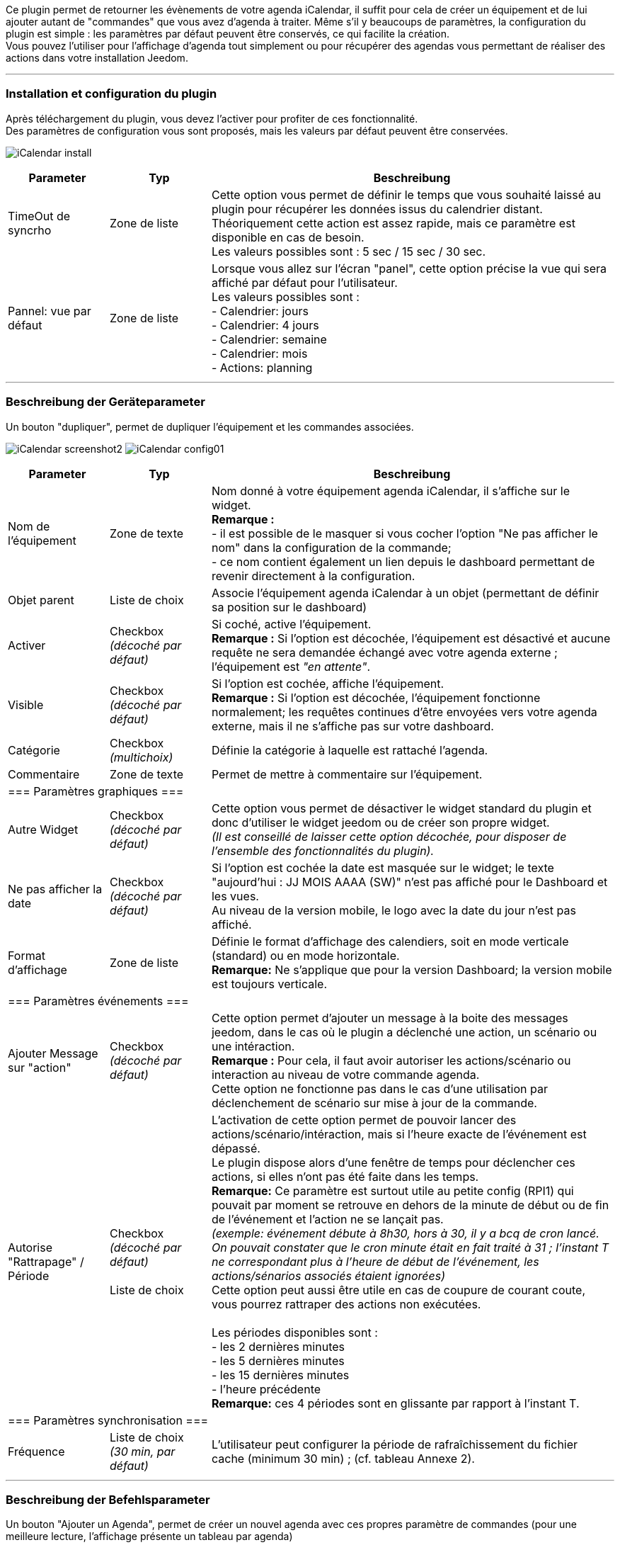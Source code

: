 ﻿Ce plugin permet de retourner les évènements de votre agenda iCalendar, il suffit pour cela de créer un équipement et de lui ajouter autant de "commandes" que vous avez d'agenda à traiter. Même s’il y beaucoups de paramètres, la configuration du plugin est simple : les paramètres par défaut peuvent être conservés, ce qui facilite la création. +
Vous pouvez l’utiliser pour l'affichage d'agenda tout simplement ou pour récupérer des agendas vous permettant de réaliser des actions dans votre installation Jeedom.

''''
=== Installation et configuration du plugin

Après téléchargement du plugin, vous devez l'activer pour profiter de ces fonctionnalité. +
Des paramètres de configuration vous sont proposés, mais les valeurs par défaut peuvent être conservées. +

image:../images/iCalendar_install.PNG[]

[cols="2,2,8", frame="topbot", options="header"]
|=======================
| Parameter	| Typ | Beschreibung
| TimeOut de syncrho | Zone de liste | Cette option vous permet de définir le temps que vous souhaité laissé au plugin pour récupérer les données issus du calendrier distant. +
Théoriquement cette action est assez rapide, mais ce paramètre est disponible en cas de besoin. +
Les valeurs possibles sont : 5 sec / 15 sec / 30 sec.
| Pannel: vue par défaut | Zone de liste | Lorsque vous allez sur l'écran "panel", cette option précise la vue qui sera affiché par défaut pour l'utilisateur. +
Les valeurs possibles sont : +
- Calendrier: jours +
- Calendrier: 4 jours +
- Calendrier: semaine +
- Calendrier: mois +
- Actions: planning
|=======================


''''
=== Beschreibung der Geräteparameter
 
Un bouton "dupliquer", permet de dupliquer l'équipement et les commandes associées. +

image:../images/iCalendar_screenshot2.jpg[]
image:../images/iCalendar_config01.PNG[]
	
[cols="2,2,8", frame="topbot", options="header"]
|=======================
| Parameter	| Typ | Beschreibung
| Nom de l’équipement | Zone de texte | Nom donné à votre équipement agenda iCalendar, il s'affiche sur le widget. + 
*Remarque :* +
- il est possible de le masquer si vous cocher l'option "Ne pas afficher le nom" dans la configuration de la commande; + 
- ce nom contient également un lien depuis le dashboard permettant de revenir directement à la configuration.
| Objet parent 	| Liste de choix | Associe l'équipement agenda iCalendar à un objet (permettant de définir sa position sur le dashboard)
| Activer	| Checkbox + 
_(décoché par défaut)_ | Si coché, active l'équipement. +
*Remarque :* Si l'option est décochée, l'équipement est désactivé et aucune requête ne sera demandée échangé avec votre agenda externe ; l'équipement est _"en attente"_.
| Visible	| Checkbox +
_(décoché par défaut)_ | Si l'option est cochée, affiche l'équipement. +
*Remarque :* Si l'option est décochée, l'équipement fonctionne normalement; les requêtes continues d'être envoyées vers votre agenda externe, mais il ne s'affiche pas sur votre dashboard.
| Catégorie	| Checkbox + 
_(multichoix)_ | Définie la catégorie à laquelle est rattaché l'agenda.
| Commentaire | Zone de texte | Permet de mettre à commentaire sur l'équipement. + 
3+|=== Paramètres graphiques ===
| Autre Widget	| Checkbox + 
_(décoché par défaut)_ | Cette option vous permet de désactiver le widget standard du plugin et donc d'utiliser le widget jeedom ou de créer son propre widget. + 
_(Il est conseillé de laisser cette option décochée, pour disposer de l'ensemble des fonctionnalités du plugin)._
| Ne pas afficher la date | Checkbox + 
_(décoché par défaut)_ | Si l'option est cochée la date est masquée sur le widget; le texte "aujourd'hui : JJ MOIS AAAA (SW)" n'est pas affiché pour le Dashboard et les vues. +
Au niveau de la version mobile, le logo avec la date du jour n'est pas affiché. 
| Format d'affichage | Zone de liste | Définie le format d'affichage des calendiers, soit en mode verticale (standard) ou en mode horizontale. +
*Remarque:* Ne s'applique que pour la version Dashboard; la version mobile est toujours verticale.
3+|=== Paramètres événements ===
| Ajouter Message sur "action" | Checkbox +
_(décoché par défaut)_ | Cette option permet d'ajouter un message à la boite des messages jeedom, dans le cas où le plugin a déclenché une action, un scénario ou une intéraction. +
*Remarque :* Pour cela, il faut avoir autoriser les actions/scénario ou interaction au niveau de votre commande agenda. + 
Cette option ne fonctionne pas dans le cas d'une utilisation par déclenchement de scénario sur mise à jour de la commande.
| Autorise "Rattrapage" / Période | Checkbox +
_(décoché par défaut)_ +
 +
Liste de choix | L'activation de cette option permet de pouvoir lancer des actions/scénario/intéraction, mais si l'heure exacte de l'événement est dépassé. +
Le plugin dispose alors d'une fenêtre de temps pour déclencher ces actions, si elles n'ont pas été faite dans les temps. +
*Remarque:* Ce paramètre est surtout utile au petite config (RPI1) qui pouvait par moment se retrouve en dehors de la minute de début ou de fin de l'événement et l'action ne se lançait pas. +
_(exemple: événement débute à 8h30, hors à 30, il y a bcq de cron lancé. On pouvait constater que le cron minute était en fait traité à 31 ; l'instant T ne correspondant plus à l'heure de début de l'événement, les actions/sénarios associés étaient ignorées)_ +
Cette option peut aussi être utile en cas de coupure de courant coute, vous pourrez rattraper des actions non exécutées. +
 +
Les périodes disponibles sont : +
- les 2 dernières minutes +
- les 5 dernières minutes +
- les 15 dernières minutes +
- l'heure précédente +
*Remarque:* ces 4 périodes sont en glissante par rapport à l'instant T.
3+|=== Paramètres synchronisation ===
| Fréquence | Liste de choix +
_(30 min, par défaut)_ | L'utilisateur peut configurer la période de rafraîchissement du fichier cache (minimum 30 min) ; (cf. tableau Annexe 2).
|=======================


''''
=== Beschreibung der Befehlsparameter

Un bouton "Ajouter un Agenda", permet de créer un nouvel agenda avec ces propres paramètre de commandes (pour une meilleure lecture, l'affichage présente un tableau par agenda) +

Les agendas peuvent être triés par ordre d'affichage, en cliquant sur l'icône "double flêches" en haut à gauche et en déplaçant le tableau de haut en bas. +


*Remarque:* Le bouton "Aide à la saisie d'actions/scénarios au sein d'un événement" vous permet assister à la création du format à placer dans le champs description de votre événément. +
Pour rappel, le lancement automatiques d'actions par le plugin n'est possible que si l'option activer les actions/scénarios est validée au niveau de votre commande agenda. (cf. Annexe 1 : "Aide à la saisie d'un évènement dans votre agenda").

image:../images/iCalendar_screenshot3.jpg[]

[cols="2,2,8", frame="topbot", options="header"]
|=======================
| Parameter	| Typ | Beschreibung
3+|=== Nom et URL ===
| Nom | Zone de texte | Permet de donner un nom au calendrier ; cette valeur s'affiche dans la zone de titre du calendier sur le widget. 
| Nom ics | Zone de texte | Nom récupéré au niveau du fichier ICS ; valeur non modifiable. 
| Type d'agenda | Zone de liste | Vous permet de définir le type d'agenda que vous configuré et la méthode de récupération de l'ICS. Les choix possibles sont : +
- `récupération d'un fichier ics` : correspond au téléchargement d'un fichier issue d'un serveur tier ; +
- `lecture d'un agenda CalDav` : permet de récuéprer le contenu d'un agenda CalDav et d'avoir un fichier ics local ;
| URL de l'agenda | Zone de texte | Définit l'URL du fichier ics. Pour retrouver l'URL, voir l'Annexe 3.
| Utilisateur | Zone de texte | (s'affiche uniquement en "caldav") +
Permet de définir le nom de l'utilisateur du serveur CalDav.
| Mot de passe | Zone de texte | (s'affiche uniquement en "caldav") +
Permet de définir le mot de passe de l'utilisateur du serveur CalDav.
| Nom agenda | Zone de texte | (s'affiche uniquement en "caldav") +
Caldav offrant la possibilité d'avoir plusieurs agendas actif, vous pouvez spécifié ici le nom de l'agenda à récupérer. +
Ce champs n'est pas obligatoire; s'il est non renseigné, le plugin prendra le 1er agenda retourné par le serveur Caldav ("personnal" généralement). +
*Remarque:* un bouton d'aide vous permet de visualiser la liste des agendas disponibles et de copier le nom de l'agenda souhaité. 
3+|=== Données d'utilisation ===
| Format donnée | Zone de liste +
_("événement sur la journée" par défaut)_ | Définit le "format" à afficher au niveau du widget et contenu dans la commande ; 3 valeurs sont disponibles (cf. Annexe 4) : +
- `événement sur la journée` : affiche et traite tous les évènements de la journée (passés, en cours, à venir) ; +
- `événement heure à venir` : affiche et traite les événements courants, + ceux de l'heure à venir (même s'ils n'ont pas démarré) ; +
- `événement courant` : affiche et traite les événements en cours uniquement ;
| Titre uniquement | Checkbox + 
_(décoché par défaut)_ | Cette option n'est disponible que si "format de donnée" = " événement courant". +
Le contenu de la commande agenda est alors la plus simpliste possible, elle ne présente que les titres ; tous les paramètres annexes (id, état) à l'événement ne sont pas disponibles. +
*Remarque: Si vous utilisez cette option, l'option "Autoriser les scénarios/actions" sera INVALIDEE techniquement.* +
| Période à traiter | Zone de liste +
_("jour courant" par défaut)_ | Définit le nombre de jours à traier : +
- `jour courant` : gère les données de la journée courante au niveau de la commande "J0" ; +
- `+ lendemain` : gère les données de la journée courante et celles du lendemain (J0+J1) ; +
- `+ 2jours` : gère les données de la journée courante et celles des 2 jours suivants (J0+J1+J2) ; +
- `1 semaine` : gère les données de la journée courante et celles des 6 jours suivants (J0 à J6) ; +
*Remarque:* n'est disponible que si "format de donnée" = "événement sur la journée". +
Dans le cas où vous êtes dans une configuration supérieure à la journée courante, une icône orange apparait à coté du titre; en cliquant dessus, la liste des commandes associées aux autres journées apparait en dessous du tableau. 
| Valeur par défaut | Zone de texte | Valeur affichée par défaut, lorsqu'il n'y a aucun évènement dans le planning. +
*Remarque :* Si rien n'est indiqué, la valeur "Aucun" est retournée. 
| Indicateurs début/fin | Checkbox + 
_(décoché par défaut)_ | Permet de définir si les indicateurs de début/de fin d'évènement sont utilisés, aussi bien à l'affichage et aussi pour l'execution d'une action/scénario; +
- Si coché : les indicateurs "Début" ([yellow-background]#;DA;#) et "Fin" ([yellow-background]#;FA;#) d'activité sont utilisés en complément de l'incidateur "Actif" +
- Si décoché : seul l'indicateur d'état "Actif" est utilisé ([yellow-background]#;A;#).
| Autoriser les scénarios/Actions | Checkbox +
_(décoché par défaut)_ | Cette option permet au plugin de lancer automatiquement les scénarios ou actions, si la description de l'événement respecte correctement le format attendue pour cette action (cf. Annexe 1 : "Aide à la saisie d'un évènement").
| Autoriser les interactions | Checkbox +
_(décoché par défaut)_ | Cette option permet au plugin de lancer une recherche d'interaction sur la base du titre de l'événement. +
*Remarque:* cette option ne s'active uniquement que sur les événements qui n'ont pas d'action/scénario configuré dans leur description. +
| Historiser les actions | Checkbox +
_(décoché par défaut)_ | A chaque action/scénario/interaction lancé par le plugin, l'action produite est tracée (pour ne pas être relancé plus tard). +
Cette option permet conserver ces actions traitées au delà de la journée courante. 
3+|=== Option graphique ===
| Afficher calendrier | Checkbox + 
_(coché par défaut)_ | Paramètre graphique ; permet de définir si le calendrier doit être affiché dans le widget. + 
*Remarque :* ce paramètre n'est que graphique, il n'impacte pas les données (celles-ci continuent d'être traitées, même si l'option est désactivée). 
| Afficher heure | Checkbox + 
_(coché par défaut)_ | Paramètre graphique ; permet de définir si les heures de début et de fin sont affichées dans le widget. + 
*Remarque :* ce paramètre n'est que graphique, il n'impacte pas les données (l'heure continue d'être présente dans la donnée, même si l'option est désactivée). 
| Afficher heure event de 24h | Checkbox + 
_(coché par défaut)_ | Paramètre graphique ; permet de définir si les heures de début et de fin sont affichées pour les évènements durant toute la journée (24 h) dans le widget. +
Le paramètre n'est pas affiché si l'option "Afficher heure" est décochée. +
*Remarque :* ce paramètre n'est que graphique, il n'impacte pas les données (celles-ci continuent d'être traitées, même si l'option est désactivée). 
| Afficher l'emplacement | Checkbox + 
_(coché par défaut)_ | Paramètre graphique ; permet d'affiché l'information de lieu disponible au niveau de l'événement. +
*Remarque:* Cette information n'est disponible qu'à l'affichage pour l'instant; vous pouvez aussi la récupérer au niveau d'un scénario via la fonction "getLocation".
| Période à afficher | Zone de liste | Définit le nombre de jours à afficher sur le widget : +
- `jour courant` : affiche les données de la journée courante; +
- `+ lendemain` : affiche les données de la journée courante et celles du lendemain; +
- `+ 2jours` : affiche les données de la journée courante et celles des 2 jours suivants; +
- `1 semaine` : affiche les données de la journée courante et celles des 6 jours suivants; +
*Remarque:* le nombre de jours proposé dépend de la valeur sélectionnée au niveau de l'option "Période à traiter".
3+|=== Actions ===
| Paramètre (roue crantée) | | Permet de définir les options "Jeedom" de la commande.
| Tester | | Permet de tester la commande (affiche le contenu de la commande). +
*Remarque :* la donnée s'affiche uniquement après un 1er rafrachissement. 
| Supprimer | | Permet de supprimer la commande et les commandes rattachées (si agenda sur plusieurs jours).
| Id | | Valeur de l'id de la commande ; cet id est créé après l'enregistrement de l'équipement. +
*Remarque :* Cette valeur est utilisée dans les logs, pour identifier les actions réalisées au niveau du plugin. 
3+|=== Informations de synchro ===
| Date du fichier 2+| indique la date du dernier téléchargement et sauvegarde en cache du fichier ics. +
*Remarque:* lors d'une synchronisation, le fichier peut ne pas être sauvegardé en cache, si les 2 fichiers sont identiques. +
Un bouton "télécharger", vous permet de récupérer le fichier actuellement en cache pour une lecture local sur votre poste de travail.
| Date synchro précédente 2+| indique la date de la dernière synchronisation entre jeedom et votre agenda ics.
| Date synchro suivante 2+| indique la date de la prochaine synchronisation entre jeedom et votre agenda ics. +
*Remarque:* si la valeur est "STOP", cela signifie que votre équipement est désactivé.
|=======================

[cols="2,2,8", frame="topbot", options="header"]
|=======================
3+|=== Options de sauvegarde ===
| Forcer la synchronisation | Checkbox + 
_(décoché par défaut)_ | Permet de forcer la synchronisation du fichier cache en dehors des plages horaires.
|=======================

===== Exemple d'un écran listant les noms des agendas CalDav 

image:../images/iCalendar_caldav1.PNG[]
 +
 +

''''
=== Présentation du Widget

Le widget se présente sous la forme suivante, si aucun style n'est appliqué :

image:../images/iCalendar_screenshot1.jpg[]
image:../images/iCalendar_screenshot6.jpg[]

Au niveau d'un Calendrier :

* Le nombre d'événements est affiché à coté du titre du Calendrier ;
** En passant la souris sur le titre de l'agenda : affiche le type d'affichage, ainsi que les dates de collecte et de valeur ; 
* Les évènements passés sont grisés ; 
* Les évènements en cours sont repérés par une icône "Actif" (mais aussi 1ère minute et dernière minute, si l'option est active) ; 
* Les évènements à venir sont représentés sans indicateur ; 
* Les évènements identifiés avec des actions de type (Scénarios ou Actions) sont représentés par : (seulement si l'option "autoriser les scénarios/actions" est activée) : 
** Une icône "roues crantées" indique que l'événement déclenche des scénarios ou actions ; 
*** en cliquant dessus, la liste des scénarios ou actions configurés en début ou fin d'événement est affichée ; + 
En cliquant une seconde fois, ou sur une autre roue la fenêtre d'information actuelle se masque ;
*** en cliquant sur le nom du scénario ou de l'action, la page de configuration s'ouvre ; 
*** une icône verte apparait sur à coté de l'action/scénario pour indiqué qu'il a bien été exécuté ; +
En passant la sourie sur l'icône, il est possible de voir la date de traitement.
** Une icône "bulle de BD" indique que l'événement peut déclencher une intéraction ; 

La 2nde image montre comment il est possible de personnaliser le widget en utilisant les class (cf. Annexe 6).

==== Autres fonctionnalités :

* Le widget peut être redimensionné en largeur et hauteur ; du moment que les tailles souhaitées soient supérieures à l'espace minimum prévus pour l'affiage des données. 
En cas de dimensionnement inférieur, un message d'erreur est affiché. 

* Vous pouvez également ré-ordonner les agendas directement via le widget (maintenez la souris enfoncée sur la zone de titre de l'agenda, et déplacer vers le haut ou le bas). 


''''
=== Présentation du panel : avec liste des actions historisées et visualisation de l'agenda

Vous pouvez atteindre ce menu en sélectionnant le menu "Accueil", puis "iCalendar". +

*Visualisation de l'agenda :* +

image:../images/iCalendar_screenshot8.jpg[]

Après avoir sélectionné un agenda, vous pouvez cliquer sur le type d'affichage souhaité "Calendrier" (bouton en haut à gauche). +
Vous pouvez alors parcourir votre agenda comme si vous étiez sur la version "distante" (Google, etc...). +
La période d'affichage est toutefois restrainte ; elle respecte la plage suivante : les 3 mois précédents la date du jour et les 6 mois suivants. +

*Remarque:* Cette période n'est pas paramétrage pour l'instant; elle est juste rappelée en haut à droite de l'écran. +
Dans le cas de petite config, le temps d'affichage de cet écran peut être long la 1ère fois de la journée, un cache est ensuite utilisée tout au long de la journée. +
 +
En cliquant sur un événement, une fenêtre apparait, permettant d'avoir des détails complémentaires. +

image:../images/iCalendar_screenshot10.jpg[]
 +
 +
*Actions historisées :* +

image:../images/iCalendar_screenshot9.jpg[]

Si vous avez activer "Historiser les actions", vous pourrez retrouver dans cet écran les actions/scénarios/interactions où une tentative d'exécution a été traitée. + 
En haut à droite, vous pouvez définir la période de visualisation ; par défaut, les derniers jours. +
 +
La liste présente par jour, le nom du scénario ou de l'action traitée, avec son heure de traitement. +
La dernière colonne permet d'avoir des informations sur l'événement associé / ayant demandé le lancement de cette action/scénario. +
Dans le cas d'une intéraction, l'information affichée correspond à la "réponse" retournée par l'intéraction (mais en aucun cas son nom) ; si aucune réponse n'a été faite, il est indiqué "Non reconnu". +
 +
En dessous de la date, vous pouvez supprimer les données historisées pour cette journée. 



''''
=== Utilisation des données

* Par configuration d'un événement avec valeur des "scénario/action" dans la description de l'événement : +
Les scénarios et les actions/commandes (si leur id est valide et actif) sont lancés automatiquement à l'heure souhaitée. 

* Par déclencheur dans un scénario : +
Dans une condition IF, il faut rechercher la présence du nom de l'évènement ; on peut aussi le faire précéder de l'état. 
La recherche se fait en utilisant l'argument de comparaison "contient" `~`.

[cols="1,5", width="90%"]
|=======================
| Nom uniquement | recherche de la présence d'un nom : cmd_iCal~"mon event" +
_exemple : \#[MA_CMD]#~"déjeuner"_ 
| Etat actif  | recherche d'un état actif pour un événement précis : cmd_iCal~"A;mon event" +
_exemple : \#[MA_CMD]#~"A;Volet RDC"_ +
*Remarque :* ce test contient aussi les états des 1ère et dernière minutes ; pour ne pas en tenir compte, il faut écrire : +
_\#[MA_CMD]#~";A;Volet RDC"_
| Etat actif : 1ère minute | recherche de la 1ère minute d'un état actif pour un événement précis : cmd_iCal~";DA;mon event" +
_exemple : \#[MA_CMD]#~";DA;Volet RDC"_
| Etat actif : dernière minute | recherche de la dernière minute d'un état actif pour un événement précis : cmd_iCal~";FA;mon event" +
_exemple : \#[MA_CMD]#~";FA;Volet RDC"_ +
*Remarque :* La borne de fin sera configurée 1 minute avant l'heure configurée (exemple pour 18h, l'indicateur sera affiché à 17h59); sauf pour 23h59.
|=======================

En fonction de la version de Jeedom, l'utilisation des doubles côtes `"`, autours du nom de la commande peut être nécessaire ; à partir de la V2, le test doit être fait sans ces doubles côtes.  +

L'utilisation de l'état n'a un intérêt que si le paramètre "Format donnée" utilisé est : "événement heure à venir" ou "événement sur la journée".

*REMARQUE:* Lorsque l'agenda ne traite qu'un seul événément, l'utilisation du format "événement courant" avec "titre uniquement" n'est pas la seule solution. 
Vous pouvez très bien utiliser également les formats "heure à venir" et "journée", en précisant le contenu exacte de l'événement. 
Soit un `\#[MA_CMD]#="Congé"` en "événement courant", équivaut à `\#[MA_CMD]#~";A;Congé;"` dans un autre format (respecter bien l'utilidation des `;`).



''''
=== Cron et Rafraîchissement de données

*Récupération des données :* +
Les données récupérées correspondent à une journée complète, mais sont récupérées en fonction du paramétrage défini (minimum 30 minutes); elles sont enregistrées en cache utilisé par le plugin. +
Si vous faites des modifications dans votre agenda ics, ils ne seront visibles qu'au moment d'une période de rafraîchissement. +

*Cron :* +
Le système vérifie toutes les minutes en cache s'il y a des évènements, et précise l'état de l'évènement (en fonction du format choisi). +
Il est donc possible de configurer/programmer des évènements à la minute près. +

En l'absence d'accès internet, le cache disponible est sur l'ensemble de l'agenda configuré (et non uniquement sur la journée courante). +


''''
=== "Santé" des échanges réseaux

Afin de vous permettre d'avoir une vision sur la validité des synchronisation, une information est remontée au niveau de la page "Santé". +
Dans la session "iCalendar", vous pouvez voir pour chacun de vos agendas, l'état des 15 dernières synchro réalisées:

* Si la synchro s'est correctement déroulée, un `o` est affiché.
* Si la synchro a rencontré un problème réseau (non accès à l'url), une `X` est affichée.

image:../images/iCalendar_screenshot7.jpg[]

L'ordre de lecture de ces états est le suivant : le 1er de la liste correspond au test de synchro le dernier en date ; la dernière information de la liste correspond à l'état le plus ancien connu. +
Ces états sont renseignées à chaque synchro (soit à chaque période définie dans votre configuration de l'équipement, ou au moment de l'enregistrement de l'équipement si vous avez forcée la synchro).

''''
=== Annexes


==== _Annexe 1 : Aide à la saisie d'un évènement "Action" (scénario ou commande action) dans votre agenda_

Ce paragraphe vous explique comment configurer un évènement agenda pour permettre de lancer automatiquement les scénarios ou des commandes actions. + 
Pour que le plugin reconnaisse que l'évènement est de type "Action", il doit se présenter sous une forme particulière au niveau du champs "description" de l'événement. +

*-- Cas du format "Scénario"* : +
Le format attendu doit être du type : `période (DA ou FA)|sc=id du sénario|nom de la variable=valeur de la variable` +
__exemple : `DA|sc=3|varVolet=ON` __ , pour action à la 1ère minute (DA), lancement du scénario id="3", et passage de variable au scénario (variable "varVolet", avec la valeur "ON").

Il est aussi possible d'activer ou désactiver un scénario par ce procédé ; ces valeurs sont présentes en fin de liste des choix "nom de la variable". +
En saisie manuelle, mettre : "#active" pour activer le scénario ou "#desactive" pour désactiver le scénario. +
Par contre, ne pas mettre de valeur de variable pour que cette action soit prise en compte. +
__exemple : `DA|sc=3|#active` __ +
*Remarque:* ces 2 actions ne permettent pas de lancer le scénario, mais juste agir dessus. +
 +

image:../images/iCalendar_screenshot4.jpg[]

[cols="1,3", options="header", width="90%"]
|=======================
| Feld | Beschreibung
| Type d'action | Définie le type d'action à produire (commande action ou scénario), ici "Scénario"
| 1ère minute : nom du scénario | Sélectionner le scénario à exécuter depuis l'évènement à la 1ère minute.
| 1ère minute : nom de la variable | Sélectionner le nom de la variable à utiliser pour un traitement au niveau du scénario ; cette variable sera utilisée pour faire transiter les informations définies au moment de la 1ère minute. +
_Valeur non obligatoire, si vous n'avez pas besoin de passer de paramètre_  +
*Remarque :* la variable doit être créée avant l'utilisation de l'aide (pour apparaître dans la liste des variables).
| 1ère minute : valeur de la variable | Valeur à passer à la variable lors du démarrage de l'événement (1ère minute), lors de l'état [yellow-background]#;DA;#. +
_Valeur non obligatoire. Exemple : ON_
| dernière minute : nom du scénario | Sélectionner le scénario à exécuter depuis l'évènement à la dernière minute.
| dernière minute : nom de la variable | Sélectionner le nom de la variable à utiliser pour un traitement au niveau du scénario ; cette variable sera utilisée pour faire transiter les informations définies au moment de la dernière minute. +
_Valeur non obligatoire, si vous n'avez pas besoin de passer de paramètre_  +
*Remarque :* la variable doit être créée avant l'utilisation de l'aide (pour apparaître dans la liste des variables).
| dernière minute : valeur de la variable | Valeur à passer à la variable à la fin de l'événement (dernière minute), lors de l'état [yellow-background]#;FA;#. +
_Valeur non obligatoire. Exemple : ON_
| _valeur générée_ | Après avoir cliqué sur le bouton "Générer", cette zone représente la syntaxe générée en fonction des valeurs définies ci-dessus. +
Il est possible de lancer plusieurs sénario à la 1ère minute ou dernière minute. +
Un bouton RAZ permet de remettre à vide la zone. 
|=======================

*-- Cas du format "Action"* : +
Le format attendu doit être du type : `période (DA ou FA)|act=commande(id ou nom)|option de commande=valeur` +
__exemple : `FA|act=[obj][equipment][cmd]|slider=4` __ , pour action à la dernière minute (FA), lancement d'une commande action "cmd" de l'équipement "equipement", et passage de la valeur 4 (commande de type "slider"). +
 +
Remarque : les options de commande sont dépendant de la commande utilisée et donc ne sont pas obligatoires. 

image:../images/iCalendar_screenshot5.jpg[]

[cols="1,3", options="header", width="90%"]
|=======================
| Feld | Beschreibung
| Type d'action | Définie le type d'action à produire (commande action ou scénario), ici "Action"
| Format de la commande | Définie si la valeur de l'ID est positionné ou le format de commande Jeedom (soit [obj][equip][cmd]). +
*Remarque:* avec l'id, vous n'est pas dépendant du nom de la commande ou de l'équipement. Toute modification sur ce dernier n'aura pas d'impact sur le traitement/l'action de la commande. 
| 1ère minute : commande action | Sélectionner le nom de la commande à utiliser à la 1ère minute. +
Si cette commande utilise des options (slider, titre/message), vous pourrez alors les compléter. 
| dernière minute : commande action | Sélectionner le nom de la commande à utiliser à la dernière minute. +
Si cette commande utilise des options (slider, titre/message), vous pourrez alors les compléter. 
|=======================

*-- Opération à réaliser :* +

* Une fois, les informations renseignées, cliquez sur le bouton "Générer". 
* La zone grise est complétée, copiez là (ctrl + C).
* Collez (ctlr + V) l'information dans le champs DESCRIPTION d'un évènement de votre agenda.


*REMARQUE:* les anciens formats de trames au niveau du titre sont encore supportés par le plugin, mais seront bientôt supprimé du plugin au profit de cette nouvelle gestion. +
Pensez à modifier vos configurations pour un traitement avancé du plugin et sa maintenance future. 

''''
==== _Annexe 2 : Fréquence de rafraîchissement_
	
[cols="1,2", options="header", width="50%"]
|=======================
| Valeur | Heure du rafraîchissement
| 30 min. | Aux minutes : 00, 30, de chaque heure.
| 1 h. | A la minute : 00, de chaque heure. 
| 3 h. | A : minuit (00h), 3h, 6h, 9h, 12h, 15h, 18h, 21h.
| 6 h. | A : minuit (00h), 6h, 12h, 18h.
| 12 h. | A : minuit (00h) et midi (12h)
| 24 h. | Unique à minuit (00h)
|=======================
*Remarque :* _en dehors de ces horaires, aucun rafraîchissement n'est réalisé._


''''
==== _Annexe 3 : URL privée des agendas Google_

Une fois connecté à l'agenda Google, vous pouvez récupérer l'*URL PRIVEE* de votre agenda comme ceci. +

- Cliquez sur le nom de l'agenda que vous souhaitez récupérer sous Jeedom et choisir le menu "Paramètres de l'agenda" ; +
- Allez à la session "Adresse URL Privée" et cliquer sur "ICS" ; +
- La popup s'ouvre et présente l'URL à copier dans Jeedom ;


''''
==== _Annexe 4 : Format des données (Widget et structure des commandes)_

Lorsque la synchronisation est réalisée, le plugin va positionner au niveau de la commande agenda, les informations des événements de votre calendrier pour la journée courante. +

Il existe 2 formats : 

* version "simple" (diponible pour "événement courant", avec titre uniquement à OUI) : 
** chaque évènement est séparé par des "||" ; 
** la donnée ne contient que les titres des événements, aucune autre information "technique" n'est présente dans la commande ; 

* version standard/complète (pour tout autre paramétrage) : 

** chaque évènement est séparé par des "||" ; 
** les données au sein d'un évènement sont séparés par des ";" (point-virgule) ;
** les données disponibles sont : 
*** `heure_début;heure_fin;statut;titre de l'événement;uid;doAct/doInter;date_update;location`
*** où heure_début, et heure_fin sont des bornes de l'événement pour la journée courante ; 
*** statut : définie l'état de l'événement à l'instant T; pouvant prendre les valeurs : vide (à venir), DA (1ère minute), A (actif) ,FA (dernière minute), P (passé) ; 
*** uid : est l'idée technique de l'événement (utilisée pour la liaison avec des données techniques en caches) ; 
*** doAct/doInter : définie si cet événement présente des commandes actions ou scénarios à éxecuter en début ou fin d'événement ; ou une intéraction en début d'événement.
*** date_update : correspond au timestamps update de l'événement ;
*** location : correspond au lieu de l'événement s'il est définie dans votre agenda.

*Remarque :*

* le plugin sait gérer différents formats d'évènement : 
** heure au sein d'une journée (ex : 23/02 de 10h à 11h) ;
** journée complète (ex : 23/02, généralement décrit 23/02 0h à 24/02 0h) : sera transformé en 23/02 0h-23h59 au niveau de la commande et du widget
** plusieurs journées (ex : 23-25/02) : sera transformé en fonction du jour : 23/02 0h-23h59 , 24/02 0h-23h59, 25/02 0h-23h59
** plusieurs journées avec horaire (ex : 23/02 à 10h et 25/02 à 14h) : sera transformé en fonction du jour : 23/02 10h-23h59, 24/02 0h-23h59, 25/02 0h-14h


''''
==== _Annexe 5 : Données des évenements au niveau des scénarios via "fonctions"_

Pour rappel, une commande agenda retourne des données brutes restectant les formats de données décrits au niveau de l'annexe précédente. +
Toutefois une commande complémentaire est disponible au niveau de chaque "agenda", nommé `_nom de la commande agenda_ (ExecuteFunction-_idCommande_)` +
Cette commande disponible au niveau des scénarios est de type "message" et est composé d'un nom de fonction (titre) et d'argements (message). +
Après avoir sélectionné cette commande dans une action de scénario, tapez la lettre "g" dans la zone "fonction", les fonctions disponibles apparaitront (avec en mémo, un rappel de l'utilisation au niveau des arguments). +
 +
*L'événement recherché ne peut être que sur la journée courante et doit être en cours ou à venir.* Les événements passés ne peuvent plus être analysés. +

*Le titre passé en argument doit être exacte* également (exemple : absence) ; la fonction "contient" n'est pas encore mise en place. +
Si plusieurs titres correspondent, le 1er est retourné. +

[cols="1,2,3", width="95%"]
|=======================
| Funktion | Beschreibung | Argumente
| getTimeStart | donne l'heure de début de l'événement choisit | - en 1ère ligne : mettre le titre de l'événenement à rechercher, le texte doit être exacte ; +
soit [yellow-background]#title=xxx#, exemple : title=Volet RDC +
- en 2nde ligne, il est possible de préciser un format de retour pour la date ; comme dans tout le reste au niveau de jeedom, les possibilités de format sont équivalent à ceux de php. +
soit [yellow-background]#date=xxx#, exemple : date=H:i:s ou date=d/m H:i +
*Remarque:* Si cette 2nde ligne n'est pas renseignée, la valeur retournée est au format timestamp.
| getTimeEnd | donne l'heure de fin de l'événement choisit | - en 1ère ligne : mettre le titre de l'événenement à rechercher, le texte doit être exacte ; +
soit [yellow-background]#title=xxx#, exemple : title=Volet RDC +
- en 2nde ligne, il est possible de préciser un format de retour pour la date ; comme dans tout le reste au niveau de jeedom, les possibilités de format sont équivalent à ceux de php. +
soit [yellow-background]#date=xxx#, exemple : date=H:i:s ou date=d/m H:i +
*Remarque:* Si cette 2nde ligne n'est pas renseignée, la valeur retournée est au format timestamp.
| getUid | donne l'id technique de l'événement choisit | - en 1ère ligne : mettre le titre de l'événenement à rechercher, le texte doit être exacte ; +
soit [yellow-background]#title=xxx#, exemple : title=Volet RDC
| getTitle | donne le titre de l'événement choisit en fonction d'un id | - en 1ère ligne : mettre l'id (uid) de l'événenement à rechercher, le texte doit être exacte ; +
soit [yellow-background]#uid=xxx#, exemple : uid=23424houi877sdf@google.com
| getLocation | donne le lieu de l'événement choisit en fonction d'un id ou d'un titre | - en 1ère ligne : mettre le titre de l'événenement à rechercher, le texte doit être exacte ; +
soit [yellow-background]#title=xxx#, exemple : title=Volet RDC +
(un id peut aussi être passé en paramètre; exemple: uid=23424houi877sdf@google.com)
| getDaySimple | retourne une trame simplifiée de tous les événements de la journée courante (quelque soit le statut de l'événement). +
Le contenu est : l'heure de début, l'heure de fin et le titre. | aucun (zone laissée vide)
| getDayTitleOnly | retourne une trame simplifiée avec tous les événéments de la journée courante (quelque soit le statut de l'événement). +
Le contenu est : uniquement le titre. +
Remarque: cette fonction correspond à la même chose que l'option "titre uniquement", mais ici valable sur toute la journée. | aucun (zone laissée vide)
| getDayActifOnly | retourne une trame simplifiée avec uniquement les événéments actif de la journée courante. +
Le contenu est : l'heure de début, l'heure de fin et le titre. +
Remarque: cette fonction correspond à la même chose que l'option format donnée = "événement courant". | aucun (zone laissée vide)
| getDayActifAndTitleOnly | retourne une trame simplifiée avec uniquement les événements actif de la journée courante. +
Le contenu est : uniquement le titre. +
Remarque: cette fonction correspond à la même chose que l'option format donnée = "événement courant" et "titre uniquement". | aucun (zone laissée vide)
|=======================

Les commandes actions ne retournent pas de valeur, le résultat de la fonction sera donc placée dans une variable de scénario, prenant la forme : `nomDeLaFonction_IdCommandeAgenda` (exemple: getTimeStart_13456). +
Pour éviter toute erreur, cet id est rappelé dans le nom de la commande fonction. +
 + 
Par ailleurs, le traitement étant asynchrone, tout au long du traitement de la commande/fonction la variable de retour est positionnée à "-99". +
Dès lors que cette variable passe à une autre valeur, cela signifie que la fonction a termné son traitement. +
 +
Si la fonction n'a rien trouvé ou a rencontré une erreur, la valeur de retour de non traitement est "-1". +
 +
*Remarque pour les fonction "getDay...":* +
1/ pour l'utilisation de ces fonctions, il est consillé d'être dans un format de donnée différent de "événement courant". 
En effet, ce format étant déjà très limité, ces fonctions spécifiques de formatage de la trame pourraient ne pas s'appliquer. +
Si ce cas s'applique, le retour prendra la valeur "-1" et un message d'erreur sera précisée dans la log. +
2/ le séparateur entre les événements est un double pipe "||". + 
Si vous souhaitez utiliser un autre séparateur pour de l'affichage dans  un mail par exemple, vous pouvez faire un changement de caractère comme suite (ici retour à la ligne) : +
`str_replace("||", "\n", variable(getDaySimple_123))` +
 +
 
===== Processus d'utilisation dans un scénario : 

* 1/ Sélectionner votre commande agenda permettant d'excuter des fonctions au niveau d'une zone "action".
* 2/ Dans la zone "fonction", taper "get" et sélectionner dans la liste la fonction souhaitée (cf. ci-dessus).
* 3/ Ajouter une commande action avec la fonction "wait" ; +
*Remarque:* les temps de réponses des fonctions sont relativement rapide, mais il est préférable d'avoir une tempo pour s'assurer que la valeur retournée est bien celle attendue, pour la suite du scénario. +
La saisie doit être du type : `variable(getTimeEnd_12345) != -99` , (avec un timeout de 5sec par exemple). +
* 4/ une fois cette condition passée, vous pouvez utiliser votre variable dans la suite du scénario. +
*Remarque:* Il est conseillé de faire d'abord un test sur la pertinence de votre variable : autre que "-1".



image:../images/iCalendar_scenarioFonction.PNG[]


''''
==== _Annexe 6 : Les classes CSS disponibles_

Vous pouvez utiliser 3 paramètres au niveau des options de la tuille de l'agenda pour gérer les couleurs : 
[cols="1,2", width="70%"]
|=======================
| bgColor | Couleur de fond de la tuille
| bgTitleColor | Couleur de fond de la zone de titre (nom de l'agenda, et zone actions)
| bgItemColor | Couleur de fond de la zone de liste (événements et actions)
|=======================

Mais pour les utiliseurs qui veulent aller plus loin dans la configuration, voici les classes CSS disponibles pour personnaliser le widget du plugin : 

[cols="1,2", width="70%"]
|=======================
| iCalendar_title | Zone de titre de la tuile
| iCalendar_date | Zone de date de la tuile
| iCalendar_calTitle | Zone de titre de l'agenda
| iCalendar_items | Zone d'information principale
| iCalendar_itemActif | évènement "Actif" (en cours) 
| iCalendar_itemInactif | évènement "Inactif" (passé ou à venir)
| iCalendar_zoneListAct | Sur fenêtre affichant la liste des actions / scénarios
| iCalendar_titleListAct | Zone de titre de la liste des actions / scénarios
|=======================
